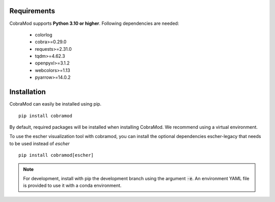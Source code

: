 Requirements
============

CobraMod supports  **Python 3.10 or higher**. Following dependencies are
needed:
 - colorlog
 - cobra>=0.29.0
 - requests>=2.31.0
 - tqdm>=4.62.3
 - openpyxl>=3.1.2
 - webcolors>=1.13
 - pyarrow>=14.0.2

Installation
============

CobraMod can easily be installed using pip. ::

  pip install cobramod

By default, required packages will be installed when installing CobraMod. We
recommend using a virtual environment.

To use the escher visualization tool with cobramod, you can install the optional
dependencies escher-legacy that needs to be used instead of *escher* ::

  pip install cobramod[escher]

.. note::
    For development, install with pip the development branch using the
    argument :code:`-e`. An environment YAML file is provided to use it with a
    conda environment.
